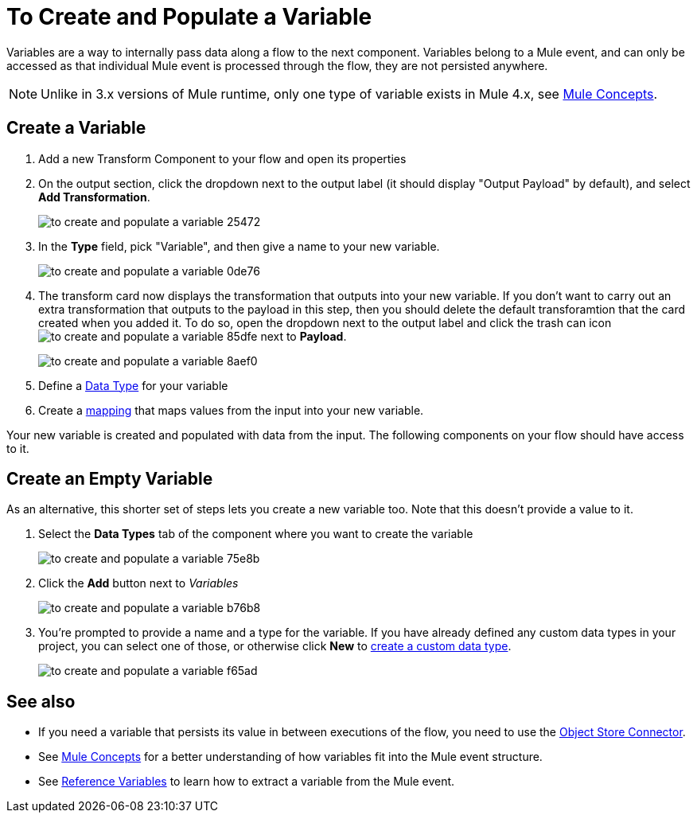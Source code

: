 = To Create and Populate a Variable


Variables are a way to internally pass data along a flow to the next component. Variables belong to a Mule event, and can only be accessed as that individual Mule event is processed through the flow, they are not persisted anywhere.

[NOTE]
Unlike in 3.x versions of Mule runtime, only one type of variable exists in Mule 4.x, see link:/mule-user-guide/v/4.0/mule-concepts[Mule Concepts].

== Create a Variable

. Add a new Transform Component to your flow and open its properties

. On the output section, click the dropdown next to the output label (it should display "Output Payload" by default), and select *Add Transformation*.
+
image:to-create-and-populate-a-variable-25472.png[]

. In the *Type* field, pick "Variable", and then give a name to your new variable.

+
image:to-create-and-populate-a-variable-0de76.png[]

. The transform card now displays the transformation that outputs into your new variable. If you don't want to carry out an extra transformation that outputs to the payload in this step, then you should delete the default transforamtion that the card created when you added it. To do so, open the dropdown next to the output label and click the trash can icon image:to-create-and-populate-a-variable-85dfe.png[] next to *Payload*.

+
image:to-create-and-populate-a-variable-8aef0.png[]

. Define a link:/designer-center/v/1.0/to-manage-data-types[Data Type] for your variable

. Create a link:/design-center/v/1.0/totransform-data[mapping] that maps values from the input into your new variable.


Your new variable is created and populated with data from the input. The following components on your flow should have access to it.

== Create an Empty Variable

As an alternative, this shorter set of steps lets you create a new variable too. Note that this doesn't provide a value to it.

. Select the *Data Types* tab of the component where you want to create the variable
+
image:to-create-and-populate-a-variable-75e8b.png[]

. Click the *Add* button next to _Variables_
+
image:to-create-and-populate-a-variable-b76b8.png[]

. You're prompted to provide a name and a type for the variable. If you have already defined any custom data types in your project, you can select one of those, or otherwise click *New* to link:/design-center/to-manage-data-types#custom-data-types[create a custom data type].

+
image:to-create-and-populate-a-variable-f65ad.png[]

== See also

* If you need a variable that persists its value in between executions of the flow, you need to use the link:/connectors/object-store-connector[Object Store Connector].

* See link:/mule-user-guide/v/4.0/mule-concepts[Mule Concepts] for a better understanding of how variables fit into the Mule event structure.

* See link:/mule-user-guide/v/4.0/dataweave-for-extracting-values#reference-variables[Reference Variables] to learn how to extract a variable from the Mule event.
